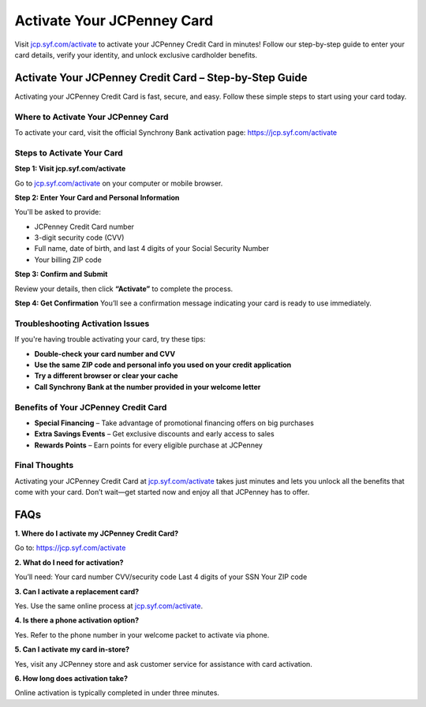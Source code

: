 ===============================
Activate Your JCPenney Card
===============================

Visit `jcp.syf.com/activate <#>`_ to activate your JCPenney Credit Card in minutes! Follow our step-by-step guide to enter your card details, verify your identity, and unlock exclusive cardholder benefits.

.. raw:: html

    <div style="text-align: center; margin: 30px 0;">

.. image:: Button.png
   :alt: Activate JCPenney Credit Card
   :target: https://greyhoundbusticket.blogspot.com/
.. raw:: html

    </div>

Activate Your JCPenney Credit Card – Step-by-Step Guide
=========================================================

Activating your JCPenney Credit Card is fast, secure, and easy. Follow these simple steps to start using your card today.

Where to Activate Your JCPenney Card
---------------------------------------

To activate your card, visit the official Synchrony Bank activation page:  
`https://jcp.syf.com/activate <#>`_

Steps to Activate Your Card
------------------------------

**Step 1: Visit jcp.syf.com/activate**  

Go to `jcp.syf.com/activate <#>`_ on your computer or mobile browser.

**Step 2: Enter Your Card and Personal Information**  

You'll be asked to provide:

- JCPenney Credit Card number  
- 3-digit security code (CVV)  
- Full name, date of birth, and last 4 digits of your Social Security Number  
- Your billing ZIP code

**Step 3: Confirm and Submit**  

Review your details, then click **“Activate”** to complete the process.

**Step 4: Get Confirmation**  
You’ll see a confirmation message indicating your card is ready to use immediately.

Troubleshooting Activation Issues
-------------------------------------

If you're having trouble activating your card, try these tips:

- **Double-check your card number and CVV**  
- **Use the same ZIP code and personal info you used on your credit application**  
- **Try a different browser or clear your cache**  
- **Call Synchrony Bank at the number provided in your welcome letter**

Benefits of Your JCPenney Credit Card
-----------------------------------------

* **Special Financing** – Take advantage of promotional financing offers on big purchases  

* **Extra Savings Events** – Get exclusive discounts and early access to sales  

* **Rewards Points** – Earn points for every eligible purchase at JCPenney

Final Thoughts
------------------

Activating your JCPenney Credit Card at `jcp.syf.com/activate <#>`_ takes just minutes and lets you unlock all the benefits that come with your card. Don’t wait—get started now and enjoy all that JCPenney has to offer.

FAQs
====

**1. Where do I activate my JCPenney Credit Card?**  

Go to:  
`https://jcp.syf.com/activate <#>`_

**2. What do I need for activation?**  

You’ll need:  
Your card number  
CVV/security code  
Last 4 digits of your SSN  
Your ZIP code

**3. Can I activate a replacement card?**  

Yes. Use the same online process at `jcp.syf.com/activate <#>`_.

**4. Is there a phone activation option?**  

Yes. Refer to the phone number in your welcome packet to activate via phone.

**5. Can I activate my card in-store?**  

Yes, visit any JCPenney store and ask customer service for assistance with card activation.

**6. How long does activation take?**  

Online activation is typically completed in under three minutes.

